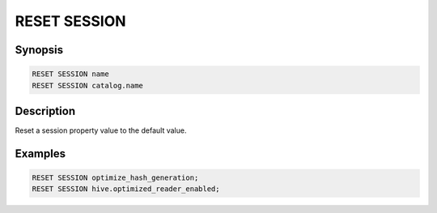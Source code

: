 =============
RESET SESSION
=============

Synopsis
--------

.. code-block:: none

    RESET SESSION name
    RESET SESSION catalog.name

Description
-----------

Reset a session property value to the default value.

Examples
--------

.. code-block:: sql

    RESET SESSION optimize_hash_generation;
    RESET SESSION hive.optimized_reader_enabled;
